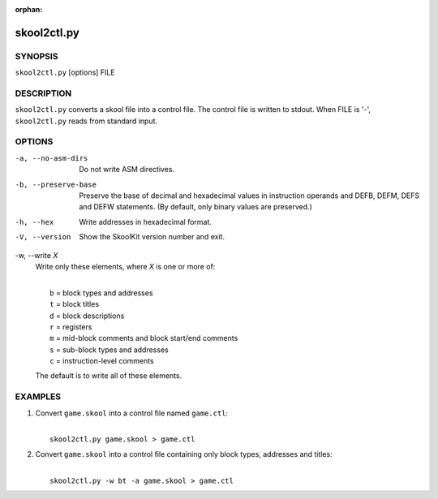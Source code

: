 :orphan:

============
skool2ctl.py
============

SYNOPSIS
========
``skool2ctl.py`` [options] FILE

DESCRIPTION
===========
``skool2ctl.py`` converts a skool file into a control file. The control file is
written to stdout. When FILE is '-', ``skool2ctl.py`` reads from standard
input.

OPTIONS
=======
-a, --no-asm-dirs
  Do not write ASM directives.

-b, --preserve-base
  Preserve the base of decimal and hexadecimal values in instruction operands
  and DEFB, DEFM, DEFS and DEFW statements. (By default, only binary values are
  preserved.)

-h, --hex
  Write addresses in hexadecimal format.

-V, --version
  Show the SkoolKit version number and exit.

-w, --write `X`
  Write only these elements, where `X` is one or more of:

  |
  |   ``b`` = block types and addresses
  |   ``t`` = block titles
  |   ``d`` = block descriptions
  |   ``r`` = registers
  |   ``m`` = mid-block comments and block start/end comments
  |   ``s`` = sub-block types and addresses
  |   ``c`` = instruction-level comments

  The default is to write all of these elements.

EXAMPLES
========
1. Convert ``game.skool`` into a control file named ``game.ctl``:

   |
   |   ``skool2ctl.py game.skool > game.ctl``

2. Convert ``game.skool`` into a control file containing only block types,
   addresses and titles:

   |
   |   ``skool2ctl.py -w bt -a game.skool > game.ctl``
